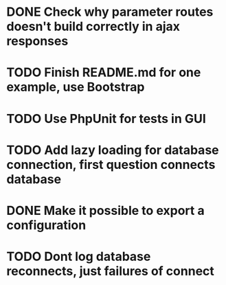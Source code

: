 * DONE Check why parameter routes doesn't build correctly in ajax responses


* TODO Finish README.md for one example, use Bootstrap
* TODO Use PhpUnit for tests in GUI
* TODO Add lazy loading for database connection, first question connects database
* DONE Make it possible to export a configuration
* TODO Dont log database reconnects, just failures of connect
